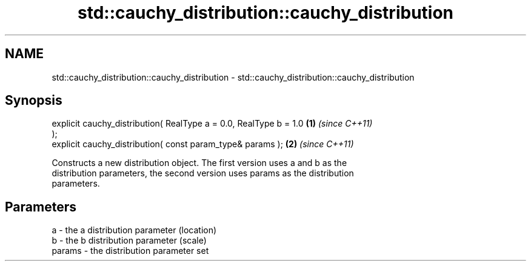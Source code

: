 .TH std::cauchy_distribution::cauchy_distribution 3 "Nov 25 2015" "2.1 | http://cppreference.com" "C++ Standard Libary"
.SH NAME
std::cauchy_distribution::cauchy_distribution \- std::cauchy_distribution::cauchy_distribution

.SH Synopsis
   explicit cauchy_distribution( RealType a = 0.0, RealType b = 1.0   \fB(1)\fP \fI(since C++11)\fP
   );
   explicit cauchy_distribution( const param_type& params );          \fB(2)\fP \fI(since C++11)\fP

   Constructs a new distribution object. The first version uses a and b as the
   distribution parameters, the second version uses params as the distribution
   parameters.

.SH Parameters

   a      - the a distribution parameter (location)
   b      - the b distribution parameter (scale)
   params - the distribution parameter set
